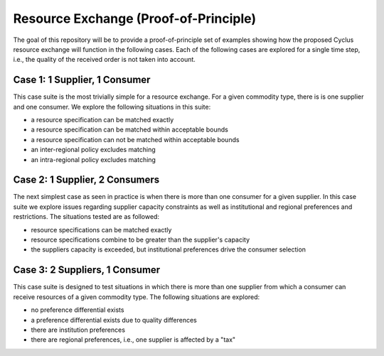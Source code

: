 Resource Exchange (Proof-of-Principle)
======================================

The goal of this repository will be to provide a proof-of-principle
set of examples showing how the proposed Cyclus resource exchange will
function in the following cases. Each of the following cases are
explored for a single time step, i.e., the quality of the received
order is not taken into account.

Case 1: 1 Supplier, 1 Consumer
------------------------------

This case suite is the most trivially simple for a resource
exchange. For a given commodity type, there is is one supplier and one
consumer. We explore the following situations in this suite:

* a resource specification can be matched exactly
* a resource specification can be matched within acceptable bounds
* a resource specification can not be matched within acceptable bounds
* an inter-regional policy excludes matching
* an intra-regional policy excludes matching

Case 2: 1 Supplier, 2 Consumers
-------------------------------

The next simplest case as seen in practice is when there is more than
one consumer for a given supplier. In this case suite we explore
issues regarding supplier capacity constraints as well as
institutional and regional preferences and restrictions. The
situations tested are as followed:

* resource specifications can be matched exactly
* resource specifications combine to be greater than the supplier's
  capacity
* the suppliers capacity is exceeded, but institutional preferences
  drive the consumer selection

Case 3: 2 Suppliers, 1 Consumer
-------------------------------

This case suite is designed to test situations in which there is more
than one supplier from which a consumer can receive resources of a
given commodity type. The following situations are explored:

* no preference differential exists
* a preference differential exists due to quality differences
* there are institution preferences
* there are regional preferences, i.e., one supplier is affected by a
  "tax"
